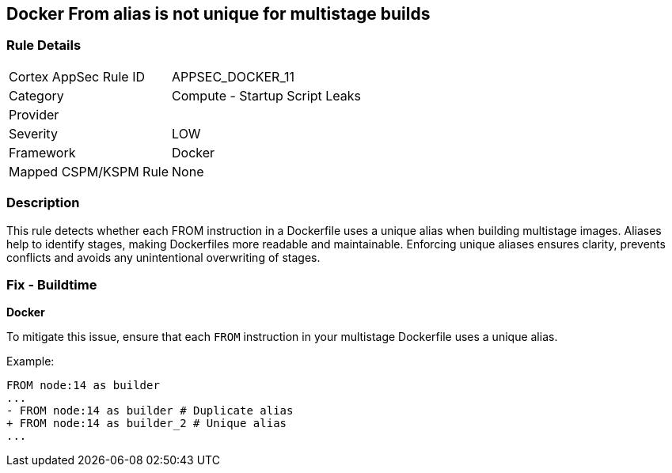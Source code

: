== Docker From alias is not unique for multistage builds


=== Rule Details

[cols="1,2"]
|===
|Cortex AppSec Rule ID |APPSEC_DOCKER_11
|Category |Compute - Startup Script Leaks
|Provider |
|Severity |LOW
|Framework |Docker
|Mapped CSPM/KSPM Rule |None
|===


=== Description

This rule detects whether each FROM instruction in a Dockerfile uses a unique alias when building multistage images. Aliases help to identify stages, making Dockerfiles more readable and maintainable. Enforcing unique aliases ensures clarity, prevents conflicts and avoids any unintentional overwriting of stages.

=== Fix - Buildtime


*Docker* 

To mitigate this issue, ensure that each `FROM` instruction in your multistage Dockerfile uses a unique alias.

Example:

[source,dockerfile]
----
FROM node:14 as builder
...
- FROM node:14 as builder # Duplicate alias
+ FROM node:14 as builder_2 # Unique alias
...
----
